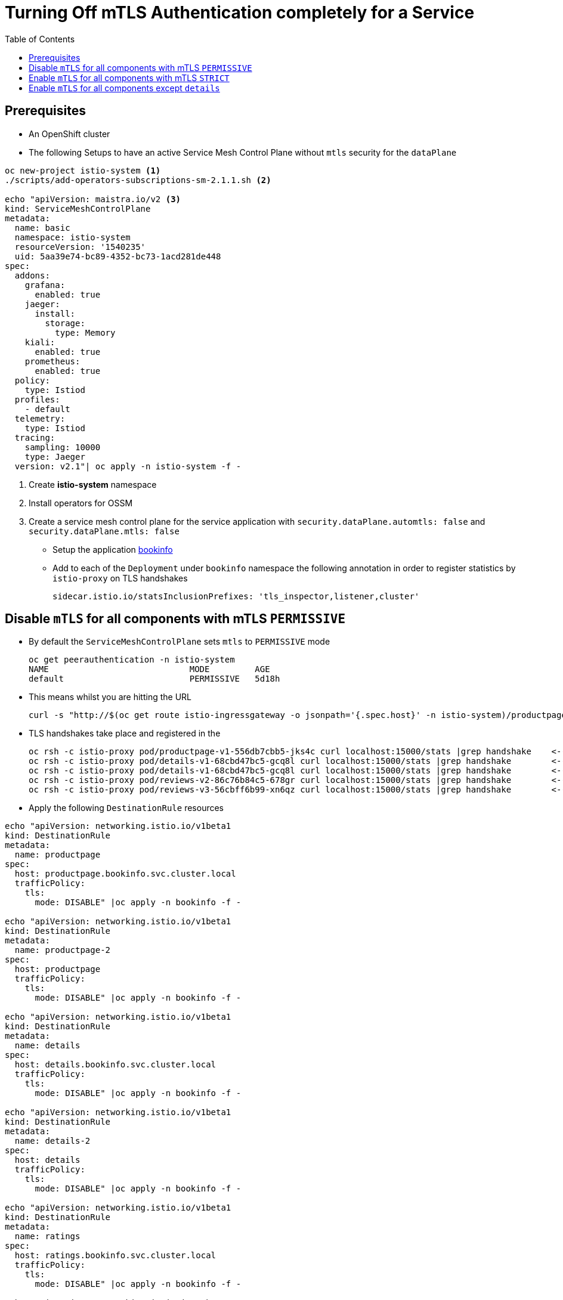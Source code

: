 = Turning Off mTLS Authentication completely for a Service
:toc:

== Prerequisites

* An OpenShift cluster
* The following Setups to have an active Service Mesh Control Plane without `mtls` security for the `dataPlane`

----
oc new-project istio-system <1>
./scripts/add-operators-subscriptions-sm-2.1.1.sh <2>

echo "apiVersion: maistra.io/v2 <3>
kind: ServiceMeshControlPlane
metadata:
  name: basic
  namespace: istio-system
  resourceVersion: '1540235'
  uid: 5aa39e74-bc89-4352-bc73-1acd281de448
spec:
  addons:
    grafana:
      enabled: true
    jaeger:
      install:
        storage:
          type: Memory
    kiali:
      enabled: true
    prometheus:
      enabled: true
  policy:
    type: Istiod
  profiles:
    - default
  telemetry:
    type: Istiod
  tracing:
    sampling: 10000
    type: Jaeger
  version: v2.1"| oc apply -n istio-system -f -
----

<1> Create *istio-system* namespace 
<2> Install operators for OSSM
<3> Create a service mesh control plane for the service application with `security.dataPlane.automtls: false` and `security.dataPlane.mtls: false`

* Setup the application link:https://github.com/skoussou/servicemesh-playground/tree/main/Scenario-0-Deploy-In-ServiceMesh#bookinfo[bookinfo]
* Add to each of the `Deployment` under `bookinfo` namespace the following annotation in order to register statistics by `istio-proxy` on TLS handshakes

	sidecar.istio.io/statsInclusionPrefixes: 'tls_inspector,listener,cluster'

== Disable `mTLS` for all components with mTLS `PERMISSIVE`

* By default the `ServiceMeshControlPlane` sets `mtls` to `PERMISSIVE` mode

	oc get peerauthentication -n istio-system
	NAME                            MODE         AGE
	default                         PERMISSIVE   5d18h

* This means whilst you are hitting the URL 

	curl -s "http://$(oc get route istio-ingressgateway -o jsonpath='{.spec.host}' -n istio-system)/productpage" | grep -o "<title>.*</title>"

* TLS handshakes take place and registered in the 

	oc rsh -c istio-proxy pod/productpage-v1-556db7cbb5-jks4c curl localhost:15000/stats |grep handshake	<-- HANDSHAKES TAKE PLACE
	oc rsh -c istio-proxy pod/details-v1-68cbd47bc5-gcq8l curl localhost:15000/stats |grep handshake	<-- HANDSHAKES TAKE PLACE
	oc rsh -c istio-proxy pod/details-v1-68cbd47bc5-gcq8l curl localhost:15000/stats |grep handshake	<-- HANDSHAKES TAKE PLACE
	oc rsh -c istio-proxy pod/reviews-v2-86c76b84c5-678gr curl localhost:15000/stats |grep handshake	<-- HANDSHAKES TAKE PLACE
	oc rsh -c istio-proxy pod/reviews-v3-56cbff6b99-xn6qz curl localhost:15000/stats |grep handshake	<-- HANDSHAKES TAKE PLACE

* Apply the following `DestinationRule` resources

---- 
echo "apiVersion: networking.istio.io/v1beta1
kind: DestinationRule
metadata:
  name: productpage
spec:
  host: productpage.bookinfo.svc.cluster.local
  trafficPolicy:
    tls:
      mode: DISABLE" |oc apply -n bookinfo -f -

echo "apiVersion: networking.istio.io/v1beta1
kind: DestinationRule
metadata:
  name: productpage-2
spec:
  host: productpage
  trafficPolicy:
    tls:
      mode: DISABLE" |oc apply -n bookinfo -f -

echo "apiVersion: networking.istio.io/v1beta1
kind: DestinationRule
metadata:
  name: details
spec:
  host: details.bookinfo.svc.cluster.local
  trafficPolicy:
    tls:
      mode: DISABLE" |oc apply -n bookinfo -f -
      
echo "apiVersion: networking.istio.io/v1beta1
kind: DestinationRule
metadata:
  name: details-2
spec:
  host: details
  trafficPolicy:
    tls:
      mode: DISABLE" |oc apply -n bookinfo -f -      
	
echo "apiVersion: networking.istio.io/v1beta1
kind: DestinationRule
metadata:
  name: ratings
spec:
  host: ratings.bookinfo.svc.cluster.local
  trafficPolicy:
    tls:
      mode: DISABLE" |oc apply -n bookinfo -f -
      
echo "apiVersion: networking.istio.io/v1beta1
kind: DestinationRule
metadata:
  name: ratings-2
spec:
  host: ratings
  trafficPolicy:
    tls:
      mode: DISABLE" |oc apply -n bookinfo -f -      
      
echo "apiVersion: networking.istio.io/v1beta1
kind: DestinationRule
metadata:
  name: reviews
spec:
  host: reviews.bookinfo.svc.cluster.local
  trafficPolicy:
    tls:
      mode: DISABLE" |oc apply -n bookinfo -f -	      
      
echo "apiVersion: networking.istio.io/v1beta1
kind: DestinationRule
metadata:
  name: reviews-2
spec:
  host: reviews
  trafficPolicy:
    tls:
      mode: DISABLE" |oc apply -n bookinfo -f -	     
----
        
* Testing again the application we see no handshakes
** Checking the statistics captured now by `istio-proxy`     [[anchor-1]]    

----
oc rsh -c istio-proxy pod/productpage-v1-556db7cbb5-jks4c curl localhost:15000/stats |grep handshake	<-- NO HANDSHAKES TAKE PLACE
oc rsh -c istio-proxy pod/details-v1-68cbd47bc5-gcq8l curl localhost:15000/stats |grep handshake	<-- NO HANDSHAKES TAKE PLACE
oc rsh -c istio-proxy pod/details-v1-68cbd47bc5-gcq8l curl localhost:15000/stats |grep handshake	<-- NO HANDSHAKES TAKE PLACE
oc rsh -c istio-proxy pod/reviews-v2-86c76b84c5-678gr curl localhost:15000/stats |grep handshake	<-- NO HANDSHAKES TAKE PLACE
oc rsh -c istio-proxy pod/reviews-v3-56cbff6b99-xn6qz curl localhost:15000/stats |grep handshake	<-- NO HANDSHAKES TAKE PLACE
----

** KIALI shows a similar behavior (notice no "PADLOCK" on any of the connections and on the right handside *_unknknown Principals_* on the from/to:

image::./images/no-security-applied.png[title="No MTLS Security",1000,500]   

== Enable `mTLS` for all components with mTLS `STRICT`

* Modify the `ServiceMeshControlPlane` resource to force `mtls` to `STRICT` mode

----
  security:
    dataPlane:
      automtls: true
      mtls: true
      
oc get peerauthentication -n istio-system  
NAME                            MODE         AGE
default                         STRICT       5d18h
----

* Now any request to the productpage will fail

----
$ curl -v "http://$(oc get route istio-ingressgateway -o jsonpath='{.spec.host}' -n istio-system)/productpage" | grep -o "<title>.*</title>"
> Host: istio-ingressgateway-istio-system.apps.cluster-e8e9.e8e9.sandbox866.opentlc.com
> User-Agent: curl/7.71.1
> Accept: */*
> 
* Mark bundle as not supporting multiuse
< HTTP/1.1 503 Service Unavailable
< content-length: 95
< content-type: text/plain
< date: Wed, 23 Mar 2022 11:10:25 GMT
< server: istio-envoy
< set-cookie: 44371fc75fdb694d574e56e33b166cc7=619f273b9d2709119dd0b6b5b31cdc01; path=/; HttpOnly
----

* Set a `PeerAuthentication` resource to `DISABLE` mode for all deployments in `bookinfo`

----  
echo "apiVersion: security.istio.io/v1beta1
kind: PeerAuthentication
metadata:
  name: default-disable
  namespace: bookinfo
spec:
  mtls:
    mode: DISABLE" |oc apply -n bookinfo -f -
----
    
* The `PeerAuthentication` disables `mtls` for all services in this namespace and now communications are successful and without mTLS security (see xref:anchor-1[Checking the statistics & KIALI])

== Enable `mTLS` for all components except `details`

* Apply the following to disable security ONLY for the `details` service

----
oc delete dr productpage -n bookinfo
oc delete dr productpage-2 -n bookinfo
oc delete dr reviews -n bookinfo
oc delete dr reviews-2 -n bookinfo
oc delete dr ratings -n bookinfo
oc delete dr ratings-2 -n bookinfo
oc delete peerauthentication default-disable -n bookinfo
echo "apiVersion: security.istio.io/v1beta1
kind: PeerAuthentication
metadata:
  name: details-mtls-disable
  namespace: bookinfo
spec:
  selector:
    matchLabels:
      app: details
  mtls:
    mode: DISABLE" |oc apply -n bookinfo -f -
----

* Testing should show the following in KIALI (*padlock* in all connections but `details` and Principal has content of the certs used on the from/to now) whilst you can also xref:anchor-1[check the `istio-proxy` handshake stats]


image::./images/all-but-details-with-mtls.png[title="No MTLS for details service",1000,500]    



[NOTE]
====
Changing the `ServiceMeshControlPlane` config to `PERMISSIVE` mTLS would not require the above defined `PeerAuthentication` just the `DestinationRule` to `DISABLE` mtls for the clients connecting to `details`. Without it the following error would show up

====    

image::./images/error-without-peerauthentication-disable.png[title="Error for STRICT MTLS when no PeerAuthentication DISABLE is defined",1000,500]    
